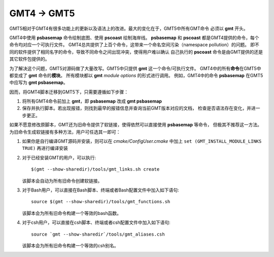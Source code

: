 GMT4 → GMT5
===========

GMT5相对于GMT4有很多功能上的更新以及语法上的改进。最大的变化在于，GMT5中所有GMT命令
必须以 **gmt** 开头。

GMT4中使用 **psbasemap** 命令绘制底图、使用 **pscoast** 绘制海岸线。
**psbasemap** 和 **pscoast** 都是GMT4提供的命令，每个命令均对应一个可执行文件。
GMT4总共提供了上百个命令，这带来一个命名空间污染（namespace pollution）的问题。
即不同的软件提供了相同名字的命令，导致不同命令之间出现冲突，使得用户难以确认
自己执行的 **pscoast** 命令是由GMT提供的还是其它软件包提供的。

为了解决这个问题，GMT5对源码做了大量改写。GMT5中只提供 **gmt** 这一个命令/可执行文件。
GMT4中的所有\ **命令**\ 在GMT5中都变成了 **gmt** 命令的\ **模块**\ 。
所有模块都以 **gmt** *module* *options* 的形式进行调用。
例如，GMT4中的命令 **psbasemap** 在GMT5中应写为 **gmt psbasemap**\ 。

因而，将GMT4脚本迁移到GMT5下，只需要遵循如下步骤：

#.  将所有GMT4命令前加上 **gmt**\ ，即 **psbasemap** 改成 **gmt psbasemap**
#.  保存并执行脚本。若出现报错，则找到最早的报错信息并查询当前GMT版本对应的文档，
    检查是否语法存在变化，并进一步更正。

如果不愿意修改原脚本，GMT还为旧命令提供了软链接，使得依然可以直接使用 **psbasemap** 等命令，
但极其不推荐这一方法。为旧命令生成软链接有多种方法，用户可任选其一即可：

#.  如果你是自行编译GMT源码并安装，则可以在 *cmake/ConfigUser.cmake* 中加上
    ``set (GMT_INSTALL_MODULE_LINKS TRUE)`` 再进行编译安装

#.  对于已经安装GMT的用户，可以执行::

        $(gmt --show-sharedir)/tools/gmt_links.sh create

    该脚本会自动为所有旧命令创建软链接。

#.  对于Bash用户，可以直接在Bash脚本、终端或者Bash配置文件中加入如下语句::

        source $(gmt --show-sharedir)/tools/gmt_functions.sh

    该脚本会为所有旧命令构建一个等效的bash函数。

#.  对于csh用户，可以直接在csh脚本、终端或者csh配置文件中加入如下语句::

        source `gmt --show-sharedir`/tools/gmt_aliases.csh

    该脚本会为所有旧命令构建一个等效的csh别名。
